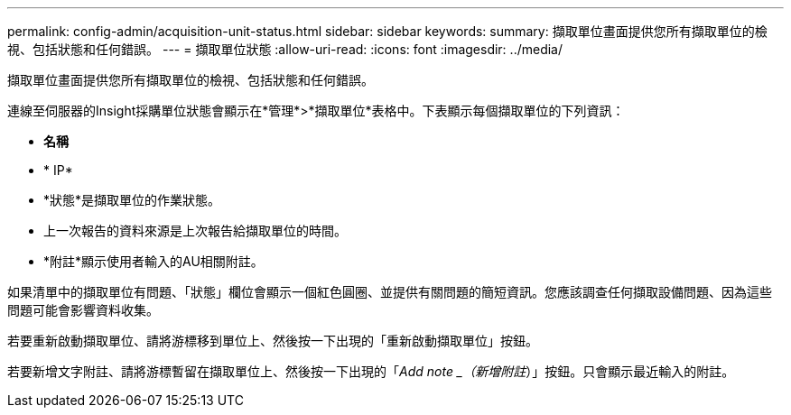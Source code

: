 ---
permalink: config-admin/acquisition-unit-status.html 
sidebar: sidebar 
keywords:  
summary: 擷取單位畫面提供您所有擷取單位的檢視、包括狀態和任何錯誤。 
---
= 擷取單位狀態
:allow-uri-read: 
:icons: font
:imagesdir: ../media/


[role="lead"]
擷取單位畫面提供您所有擷取單位的檢視、包括狀態和任何錯誤。

連線至伺服器的Insight採購單位狀態會顯示在*管理*>*擷取單位*表格中。下表顯示每個擷取單位的下列資訊：

* *名稱*
* * IP*
* *狀態*是擷取單位的作業狀態。
* 上一次報告的資料來源是上次報告給擷取單位的時間。
* *附註*顯示使用者輸入的AU相關附註。


如果清單中的擷取單位有問題、「狀態」欄位會顯示一個紅色圓圈、並提供有關問題的簡短資訊。您應該調查任何擷取設備問題、因為這些問題可能會影響資料收集。

若要重新啟動擷取單位、請將游標移到單位上、然後按一下出現的「重新啟動擷取單位」按鈕。

若要新增文字附註、請將游標暫留在擷取單位上、然後按一下出現的「_Add note _（新增附註_）」按鈕。只會顯示最近輸入的附註。
